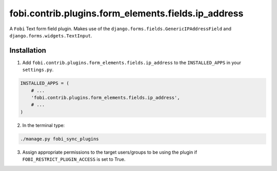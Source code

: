 fobi.contrib.plugins.form_elements.fields.ip_address
====================================================
A ``Fobi`` Text form field plugin. Makes use of the
``django.forms.fields.GenericIPAddressField`` and
``django.forms.widgets.TextInput``.

Installation
------------
1. Add ``fobi.contrib.plugins.form_elements.fields.ip_address`` to the
   ``INSTALLED_APPS`` in your ``settings.py``.

.. code-block:: python

    INSTALLED_APPS = (
        # ...
        'fobi.contrib.plugins.form_elements.fields.ip_address',
        # ...
    )

2. In the terminal type:

.. code-block:: sh

    ./manage.py fobi_sync_plugins

3. Assign appropriate permissions to the target users/groups to be using
   the plugin if ``FOBI_RESTRICT_PLUGIN_ACCESS`` is set to True.
